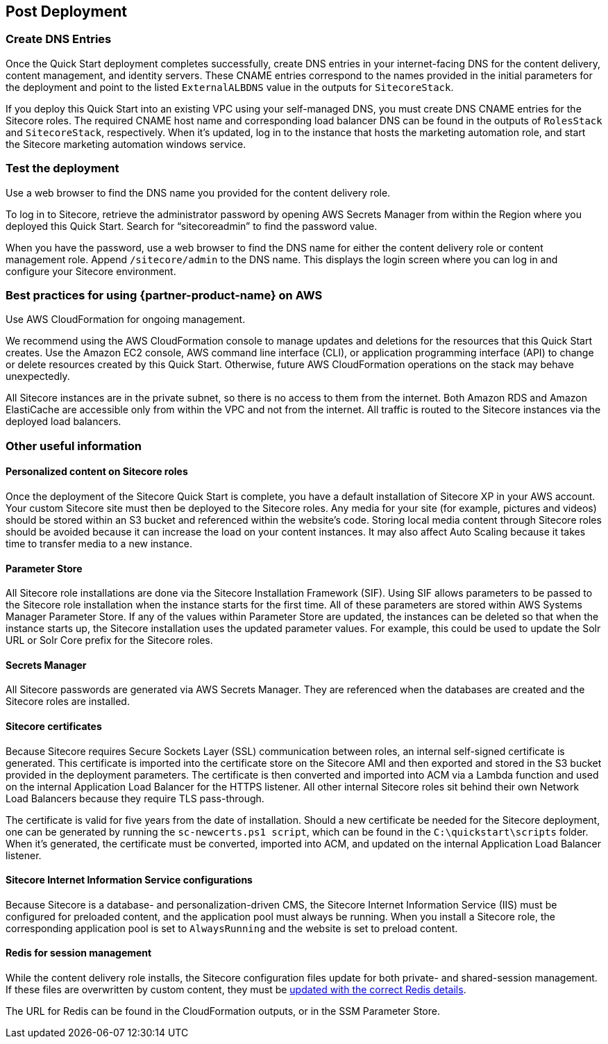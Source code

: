 //Include any post-deployment steps here, such as steps necessary to test that the deployment was successful. If there are no post-deployment steps leave this file empty.

== Post Deployment
=== Create DNS Entries
Once the Quick Start deployment completes successfully, create DNS entries in your
internet-facing DNS for the content delivery, content management, and identity servers.
These CNAME entries correspond to the names provided in the initial parameters for the
deployment and point to the listed `ExternalALBDNS` value in the outputs for `SitecoreStack`.

If you deploy this Quick Start into an existing VPC using your self-managed DNS, you must
create DNS CNAME entries for the Sitecore roles. The required CNAME host name and
corresponding load balancer DNS can be found in the outputs of `RolesStack` and `SitecoreStack`,
respectively. When it’s updated, log in to the instance that hosts the marketing automation
role, and start the Sitecore marketing automation windows service.

=== Test the deployment
Use a web browser to find the DNS name you provided for the content delivery role.

To log in to Sitecore, retrieve the administrator password by opening AWS Secrets Manager
from within the Region where you deployed this Quick Start. Search for “sitecoreadmin” to
find the password value.

When you have the password, use a web browser to find the DNS name for either the
content delivery role or content management role. Append `/sitecore/admin` to the DNS
name. This displays the login screen where you can log in and configure your Sitecore
environment.

=== Best practices for using {partner-product-name} on AWS
// Provide post-deployment best practices for using the technology on AWS, including considerations such as migrating data, backups, ensuring high performance, high availability, etc. Link to software documentation for detailed information.

Use AWS CloudFormation for ongoing management.

We recommend using the AWS CloudFormation console to manage updates and deletions
for the resources that this Quick Start creates. Use the Amazon EC2 console, AWS
command line interface (CLI), or application programming interface (API) to change or
delete resources created by this Quick Start. Otherwise, future AWS CloudFormation
operations on the stack may behave unexpectedly.

All Sitecore instances are in the private subnet, so there is no access to them from the
internet. Both Amazon RDS and Amazon ElastiCache are accessible only from within the
VPC and not from the internet. All traffic is routed to the Sitecore instances via the
deployed load balancers.

=== Other useful information
//Provide any other information of interest to users, especially focusing on areas where AWS or cloud usage differs from on-premises usage.

==== Personalized content on Sitecore roles
Once the deployment of the Sitecore Quick Start is complete, you have a default installation
of Sitecore XP in your AWS account. Your custom Sitecore site must then be deployed to
the Sitecore roles. Any media for your site (for example, pictures and videos) should be
stored within an S3 bucket and referenced within the website’s code. Storing local media
content through Sitecore roles should be avoided because it can increase the load on your
content instances. It may also affect Auto Scaling because it takes time to transfer media to
a new instance.

==== Parameter Store
All Sitecore role installations are done via the Sitecore Installation Framework (SIF). Using
SIF allows parameters to be passed to the Sitecore role installation when the instance starts
for the first time. All of these parameters are stored within AWS Systems Manager
Parameter Store. If any of the values within Parameter Store are updated, the instances can
be deleted so that when the instance starts up, the Sitecore installation uses the updated
parameter values. For example, this could be used to update the Solr URL or Solr Core
prefix for the Sitecore roles.

==== Secrets Manager
All Sitecore passwords are generated via AWS Secrets Manager. They are referenced when
the databases are created and the Sitecore roles are installed.

==== Sitecore certificates
Because Sitecore requires Secure Sockets Layer (SSL) communication between roles, an
internal self-signed certificate is generated. This certificate is imported into the certificate
store on the Sitecore AMI and then exported and stored in the S3 bucket provided in the
deployment parameters. The certificate is then converted and imported into ACM via a
Lambda function and used on the internal Application Load Balancer for the HTTPS
listener. All other internal Sitecore roles sit behind their own Network Load Balancers
because they require TLS pass-through.

The certificate is valid for five years from the date of installation. Should a new certificate be
needed for the Sitecore deployment, one can be generated by running the `sc-newcerts.ps1 script`, which can be found in the `C:\quickstart\scripts` folder. When it’s
generated, the certificate must be converted, imported into ACM, and updated on the
internal Application Load Balancer listener.

==== Sitecore Internet Information Service configurations
Because Sitecore is a database- and personalization-driven CMS, the Sitecore Internet
Information Service (IIS) must be configured for preloaded content, and the application
pool must always be running. When you install a Sitecore role, the corresponding
application pool is set to `AlwaysRunning` and the website is set to preload content.

==== Redis for session management
While the content delivery role installs, the Sitecore configuration files update for both
private- and shared-session management. If these files are overwritten by custom content,
they must be https://doc.sitecore.com/developers/93/platform-administration-and-architecture/en/walkthrough--configuring-a-shared-session-state-database-using-the-redis-provider.html[updated with the correct Redis details].

The URL for Redis can be found in the CloudFormation outputs, or in the SSM Parameter
Store.